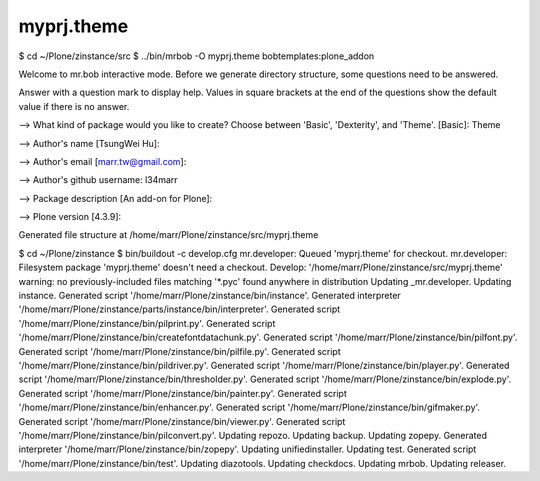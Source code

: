 ====================
myprj.theme
====================

$ cd ~/Plone/zinstance/src
$ ../bin/mrbob -O myprj.theme bobtemplates:plone_addon

Welcome to mr.bob interactive mode. Before we generate directory structure, some questions need to be answered.

Answer with a question mark to display help.
Values in square brackets at the end of the questions show the default value if there is no answer.


--> What kind of package would you like to create? Choose between 'Basic', 'Dexterity', and 'Theme'. [Basic]: Theme

--> Author's name [TsungWei Hu]:

--> Author's email [marr.tw@gmail.com]:

--> Author's github username: l34marr

--> Package description [An add-on for Plone]:

--> Plone version [4.3.9]:


Generated file structure at /home/marr/Plone/zinstance/src/myprj.theme


$ cd ~/Plone/zinstance
$ bin/buildout -c develop.cfg
mr.developer: Queued 'myprj.theme' for checkout.
mr.developer: Filesystem package 'myprj.theme' doesn't need a checkout.
Develop: '/home/marr/Plone/zinstance/src/myprj.theme'
warning: no previously-included files matching '*.pyc' found anywhere in distribution
Updating _mr.developer.
Updating instance.
Generated script '/home/marr/Plone/zinstance/bin/instance'.
Generated interpreter '/home/marr/Plone/zinstance/parts/instance/bin/interpreter'.
Generated script '/home/marr/Plone/zinstance/bin/pilprint.py'.
Generated script '/home/marr/Plone/zinstance/bin/createfontdatachunk.py'.
Generated script '/home/marr/Plone/zinstance/bin/pilfont.py'.
Generated script '/home/marr/Plone/zinstance/bin/pilfile.py'.
Generated script '/home/marr/Plone/zinstance/bin/pildriver.py'.
Generated script '/home/marr/Plone/zinstance/bin/player.py'.
Generated script '/home/marr/Plone/zinstance/bin/thresholder.py'.
Generated script '/home/marr/Plone/zinstance/bin/explode.py'.
Generated script '/home/marr/Plone/zinstance/bin/painter.py'.
Generated script '/home/marr/Plone/zinstance/bin/enhancer.py'.
Generated script '/home/marr/Plone/zinstance/bin/gifmaker.py'.
Generated script '/home/marr/Plone/zinstance/bin/viewer.py'.
Generated script '/home/marr/Plone/zinstance/bin/pilconvert.py'.
Updating repozo.
Updating backup.
Updating zopepy.
Generated interpreter '/home/marr/Plone/zinstance/bin/zopepy'.
Updating unifiedinstaller.
Updating test.
Generated script '/home/marr/Plone/zinstance/bin/test'.
Updating diazotools.
Updating checkdocs.
Updating mrbob.
Updating releaser.


